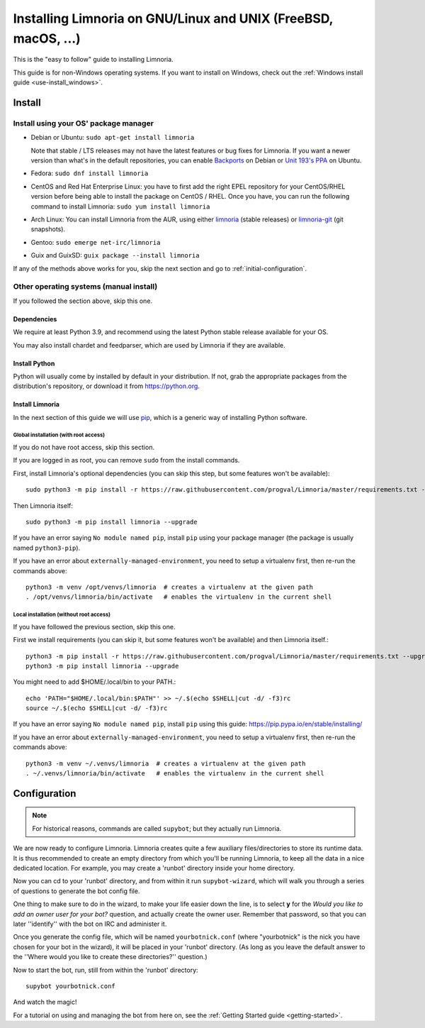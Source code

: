 .. highlight:: bash

.. _use-install:

***************************************************************
Installing Limnoria on GNU/Linux and UNIX (FreeBSD, macOS, ...)
***************************************************************

This is the "easy to follow" guide to installing Limnoria.

This guide is for non-Windows operating systems. If you want to install
on Windows, check out the :ref:`Windows install guide <use-install_windows>`.

Install
*******

Install using your OS' package manager
======================================

* Debian or Ubuntu: ``sudo apt-get install limnoria``

  Note that stable / LTS releases may not have the latest features or bug fixes for Limnoria.
  If you want a newer version than what's in the default repositories, you can enable `Backports`_ on Debian or `Unit 193's PPA`_ on Ubuntu.
* Fedora: ``sudo dnf install limnoria``
* CentOS and Red Hat Enterprise Linux: you have to first add the right EPEL repository for your CentOS/RHEL version before being able to install the package on CentOS / RHEL.
  Once you have, you can run the following command to install Limnoria: ``sudo yum install limnoria``
* Arch Linux: You can install Limnoria from the AUR, using either `limnoria <https://aur.archlinux.org/packages/limnoria/>`__ (stable releases) or `limnoria-git <https://aur.archlinux.org/packages/limnoria-git/>`__ (git snapshots).
* Gentoo: ``sudo emerge net-irc/limnoria``
* Guix and GuixSD: ``guix package --install limnoria``

If any of the methods above works for you, skip the next section and go to :ref:`initial-configuration`.

.. _Backports: https://wiki.debian.org/Backports
.. _Unit 193's PPA: https://launchpad.net/~unit193/+archive/ubuntu/limnoria


Other operating systems (manual install)
========================================

If you followed the section above, skip this one.

Dependencies
------------

We require at least Python 3.9, and recommend using the latest Python stable
release available for your OS.

You may also install chardet and feedparser, which are used by Limnoria if
they are available.

.. _Python: https://www.python.org/

Install Python
--------------

Python will usually come by installed by default in your distribution. If not,
grab the appropriate packages from the distribution's repository, or download
it from https://python.org.

Install Limnoria
----------------

In the next section of this guide we will use `pip`_, which is a generic
way of installing Python software.

.. _pip: https://pip.readthedocs.org/en/latest/installing.html#install-pip

Global installation (with root access)
^^^^^^^^^^^^^^^^^^^^^^^^^^^^^^^^^^^^^^

If you do not have root access, skip this section.

If you are logged in as root, you can remove ``sudo`` from the install
commands.

First, install Limnoria's optional dependencies (you can skip this
step, but some features won't be available)::

    sudo python3 -m pip install -r https://raw.githubusercontent.com/progval/Limnoria/master/requirements.txt --upgrade

Then Limnoria itself::

    sudo python3 -m pip install limnoria --upgrade

If you have an error saying ``No module named pip``, install ``pip`` using
your package manager (the package is usually named ``python3-pip``).

If you have an error about ``externally-managed-environment``, you need to setup
a virtualenv first, then re-run the commands above::

    python3 -m venv /opt/venvs/limnoria  # creates a virtualenv at the given path
    . /opt/venvs/limnoria/bin/activate   # enables the virtualenv in the current shell

Local installation (without root access)
^^^^^^^^^^^^^^^^^^^^^^^^^^^^^^^^^^^^^^^^

If you have followed the previous section, skip this one.

First we install requirements (you can skip it, but some features won't be available)
and then Limnoria itself.::

    python3 -m pip install -r https://raw.githubusercontent.com/progval/Limnoria/master/requirements.txt --upgrade
    python3 -m pip install limnoria --upgrade

You might need to add $HOME/.local/bin to your PATH.::

    echo 'PATH="$HOME/.local/bin:$PATH"' >> ~/.$(echo $SHELL|cut -d/ -f3)rc
    source ~/.$(echo $SHELL|cut -d/ -f3)rc

If you have an error saying ``No module named pip``, install ``pip`` using this
guide: https://pip.pypa.io/en/stable/installing/

If you have an error about ``externally-managed-environment``, you need to setup
a virtualenv first, then re-run the commands above::

    python3 -m venv ~/.venvs/limnoria  # creates a virtualenv at the given path
    . ~/.venvs/limnoria/bin/activate   # enables the virtualenv in the current shell

.. _initial-configuration:

Configuration
*************

.. note::

   For historical reasons, commands are called ``supybot``; but they actually
   run Limnoria.

We are now ready to configure Limnoria. Limnoria creates quite a few auxiliary
files/directories to store its runtime data. It is thus recommended to create
an empty directory from which you'll be running Limnoria, to keep all the data
in a nice dedicated location. For example, you may create a 'runbot' directory
inside your home directory.

Now you can cd to your 'runbot' directory, and from within it run
``supybot-wizard``, which will walk you through a series of questions to
generate the bot config file.

One thing to make sure to do in the wizard, to make your life easier down the
line, is to select **y** for the *Would you like to add an owner user for your
bot?* question, and actually create the owner user. Remember that password, so
that you can later ''identify'' with the bot on IRC and administer it.

Once you generate the config file, which will be named ``yourbotnick.conf``
(where "yourbotnick" is the nick you have chosen for your bot in the wizard),
it will be placed in your 'runbot' directory. (As long as you leave the default
answer to the ''Where would you like to create these directories?'' question.)

Now to start the bot, run, still from within the 'runbot' directory::

    supybot yourbotnick.conf

And watch the magic!

For a tutorial on using and managing the bot from here on, see the :ref:`Getting Started guide <getting-started>`.
